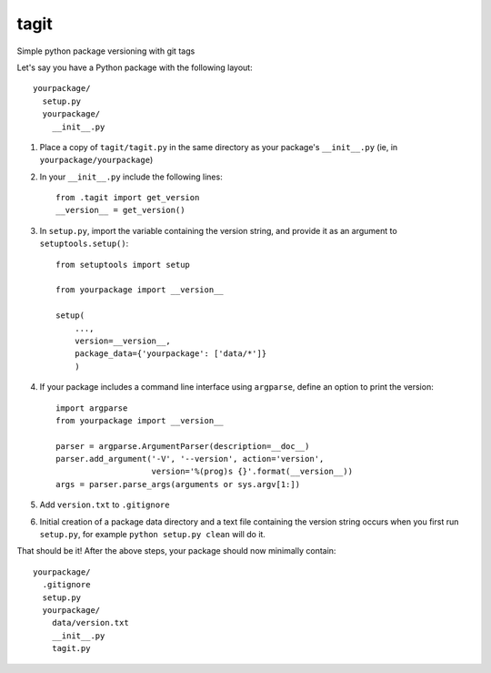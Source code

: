 =======
 tagit
=======

Simple python package versioning with git tags

Let's say you have a Python package with the following layout::

  yourpackage/
    setup.py
    yourpackage/
      __init__.py

1. Place a copy of ``tagit/tagit.py`` in the same directory as your
   package's ``__init__.py`` (ie, in ``yourpackage/yourpackage``)

2. In your ``__init__.py`` include the following lines::

     from .tagit import get_version
     __version__ = get_version()

3. In ``setup.py``, import the variable containing the version string,
   and provide it as an argument to ``setuptools.setup()``::

     from setuptools import setup

     from yourpackage import __version__

     setup(
         ...,
	 version=__version__,
	 package_data={'yourpackage': ['data/*']}
	 )

4. If your package includes a command line interface using
   ``argparse``, define an option to print the version::

     import argparse
     from yourpackage import __version__

     parser = argparse.ArgumentParser(description=__doc__)
     parser.add_argument('-V', '--version', action='version',
                         version='%(prog)s {}'.format(__version__))
     args = parser.parse_args(arguments or sys.argv[1:])

5. Add ``version.txt`` to ``.gitignore``

6. Initial creation of a package data directory and a text file
   containing the version string occurs when you first run
   ``setup.py``, for example ``python setup.py clean`` will do it.


That should be it! After the above steps, your package should now
minimally contain::

  yourpackage/
    .gitignore
    setup.py
    yourpackage/
      data/version.txt
      __init__.py
      tagit.py
